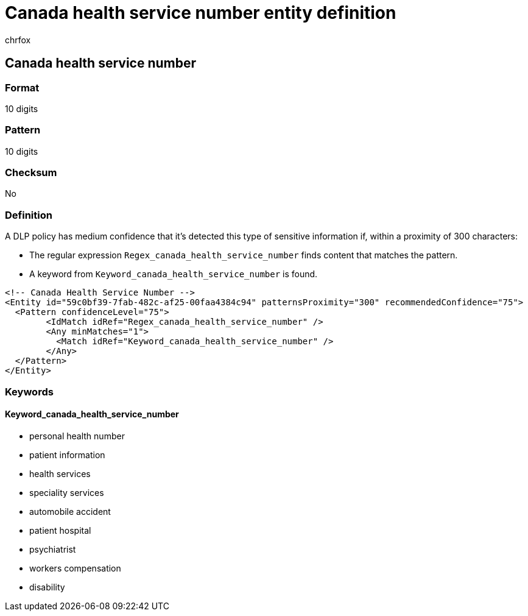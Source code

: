 = Canada health service number entity definition
:audience: Admin
:author: chrfox
:description: Canada health service number sensitive information type entity definition.
:f1.keywords: ["CSH"]
:f1_keywords: ["ms.o365.cc.UnifiedDLPRuleContainsSensitiveInformation"]
:feedback_system: None
:hideEdit: true
:manager: laurawi
:ms.author: chrfox
:ms.collection: ["M365-security-compliance"]
:ms.date:
:ms.localizationpriority: medium
:ms.service: O365-seccomp
:ms.topic: reference
:recommendations: false
:search.appverid: MET150

== Canada health service number

=== Format

10 digits

=== Pattern

10 digits

=== Checksum

No

=== Definition

A DLP policy has medium confidence that it's detected this type of sensitive information if, within a proximity of 300 characters:

* The regular expression `Regex_canada_health_service_number` finds content that matches the pattern.
* A keyword from `Keyword_canada_health_service_number` is found.

[,xml]
----
<!-- Canada Health Service Number -->
<Entity id="59c0bf39-7fab-482c-af25-00faa4384c94" patternsProximity="300" recommendedConfidence="75">
  <Pattern confidenceLevel="75">
        <IdMatch idRef="Regex_canada_health_service_number" />
        <Any minMatches="1">
          <Match idRef="Keyword_canada_health_service_number" />
        </Any>
  </Pattern>
</Entity>
----

=== Keywords

==== Keyword_canada_health_service_number

* personal health number
* patient information
* health services
* speciality services
* automobile accident
* patient hospital
* psychiatrist
* workers compensation
* disability

